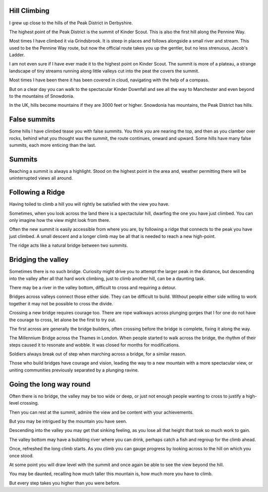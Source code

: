 .. title: Mountains, Valleys and Bridges
.. slug: mountains-valleys-and-bridges
.. date: 2015-09-08 12:33:26 UTC
.. tags: hill climbing, bridges, mountains, hills
.. category: 
.. link: 
.. description: 
.. type: text

Hill Climbing
=============

I grew up close to the hills of the Peak District in Derbyshire.

The highest point of the Peak District is the summit of Kinder Scout.
This is also the first hill along the Pennine Way.

Most times I have climbed it via Grindsbrook.  It is steep in places
and follows alongside a small river and stream.  This used to be the
Pennine Way route, but now the official route takes you up the
gentler, but no less strenuous, Jacob's Ladder.

I am not even sure if I have ever made it to the highest point on
Kinder Scout.  The summit is more of a plateau, a strange landscape of
tiny streams running along little valleys cut into the peat the covers
the summit.

Most times I have been there it has been covered in cloud, navigating
with the help of a compass.

But on a clear day you can walk to the spectacular Kinder Downfall and
see all the way to Manchester and even beyond to the mountains of
Snowdonia.

In the UK, hills become mountains if they are 3000 feet or higher.
Snowdonia has mountains, the Peak District has hills.


False summits
=============

Some hills I have climbed tease you with false summits.   You think
you are nearing the top, and then as you clamber over rocks, behind
what you thought was the summit, the route continues, onward and
upward.  Some hills have many false summits, each more enticing than
the last.

Summits
=======

Reaching a summit is always a highlight.  Stood on the highest point
in the area and, weather permitting there will be uninterrupted views
all around.

Following a Ridge
=================

Having toiled to climb a hill you will rightly be satisfied with the
view you have.

Sometimes, when you look across the land there is a spectactular
hill, dwarfing the one you have just climbed.  You can only imagine
how the view might look from there.

Often the new summit is easily accessible from where you are, by
following a ridge that connects to the peak you have just climbed.  A
small descent and a longer climb may be all that is needed to reach a
new high-point.

The ridge acts like a natural bridge between two summits.

Bridging the valley
===================

Sometimes there is no such bridge.  Curiosity might drive you to
attempt the larger peak in the distance, but descending into the
valley after all that hard work climbing, just to climb another hill,
can be a daunting task.

There may be a river in the valley bottom, difficult to cross and
requiring a detour.

Bridges across valleys connect those either side.  They can be
difficult to build.  Without people either side willing to work
together it may not be possible to cross the divide.

Crossing a new bridge requires courage too.  There are rope walkways
across plunging gorges that I for one do not have the courage to
cross, let alone be the first to try out.

The first across are generally the bridge builders, often crossing
before the bridge is complete, fixing it along the way.

The Millennium Bridge across the Thames in London.  When people
started to walk across the bridge, the rhythm of their steps caused it
to resonate and wobble.  It was closed for months for modifications.

Soldiers always break out of step when marching across a bridge, for a
similar reason.

Those who build bridges have courage and vision, leading the way to a
new mountain with a more spectacular view, or uniting communities
previously separated by a plunging ravine.


Going the long way round
========================

Often there is no bridge, the valley may be too wide or deep, or just
not enough people wanting to cross to justify a high-level crossing.

Then you can rest at the summit, admire the view and be content with
your achievements.

But you may be intrigued by the mountain you have seen.

Descending into the valley you may get that sinking feeling, as you
lose all that height that took so much work to gain.

The valley bottom may have a bubbling river where you can drink,
perhaps catch a fish and regroup for the climb ahead.

Once, refreshed the long climb starts.  As you climb you can gauge
progress by looking across to the hill on which you once stood.

At some point you will draw level with the summit and once again be
able to see the view beyond the hill.

You may be daunted, recalling how much taller this mountain is, how
much more you have to climb.

But every step takes you higher than you were before.
